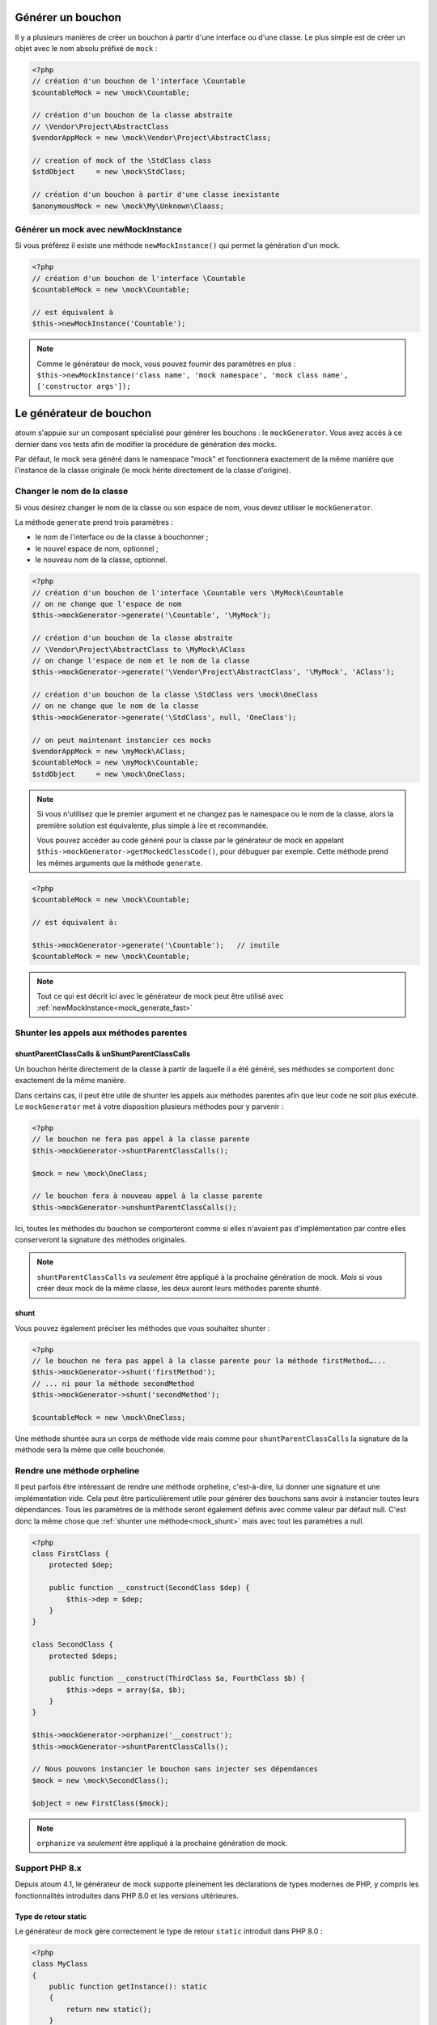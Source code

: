
.. _mock_generate_one:

Générer un bouchon
******************

Il y a plusieurs manières de créer un bouchon à partir d'une interface ou d'une classe. Le plus simple est de créer un
objet avec le nom absolu préfixé de ``mock`` :

.. code-block:: php

   <?php
   // création d'un bouchon de l'interface \Countable
   $countableMock = new \mock\Countable;

   // création d'un bouchon de la classe abstraite
   // \Vendor\Project\AbstractClass
   $vendorAppMock = new \mock\Vendor\Project\AbstractClass;

   // creation of mock of the \StdClass class
   $stdObject     = new \mock\StdClass;

   // création d'un bouchon à partir d'une classe inexistante
   $anonymousMock = new \mock\My\Unknown\Claass;

.. _mock_generate_fast:

Générer un mock avec newMockInstance
====================================

Si vous préférez il existe une méthode ``newMockInstance()`` qui permet la génération d'un mock.

.. code-block:: php

   <?php
   // création d'un bouchon de l'interface \Countable
   $countableMock = new \mock\Countable;

   // est équivalent à
   $this->newMockInstance('Countable');

.. note::
	Comme le générateur de mock, vous pouvez fournir des paramètres en plus : ``$this->newMockInstance('class name', 'mock namespace', 'mock class name', ['constructor args']);``




.. _mock_generator:

Le générateur de bouchon
************************

atoum s'appuie sur un composant spécialisé pour générer les bouchons : le ``mockGenerator``.
Vous avez accès à ce dernier dans vos tests afin de modifier la procédure de génération des mocks.

Par défaut, le mock sera généré dans le namespace "mock" et fonctionnera exactement de la même manière que
l'instance de la classe originale (le mock hérite directement de la classe d'origine).

.. _mock_change_name:

Changer le nom de la classe
===========================

Si vous désirez changer le nom de la classe ou son espace de nom, vous devez utiliser le ``mockGenerator``.

La méthode ``generate`` prend trois paramètres :

* le nom de l'interface ou de la classe à bouchonner ;
* le nouvel espace de nom, optionnel ;
* le nouveau nom de la classe, optionnel.

.. code-block:: php

   <?php
   // création d'un bouchon de l'interface \Countable vers \MyMock\Countable
   // on ne change que l'espace de nom
   $this->mockGenerator->generate('\Countable', '\MyMock');

   // création d'un bouchon de la classe abstraite
   // \Vendor\Project\AbstractClass to \MyMock\AClass
   // on change l'espace de nom et le nom de la classe
   $this->mockGenerator->generate('\Vendor\Project\AbstractClass', '\MyMock', 'AClass');

   // création d'un bouchon de la classe \StdClass vers \mock\OneClass
   // on ne change que le nom de la classe
   $this->mockGenerator->generate('\StdClass', null, 'OneClass');

   // on peut maintenant instancier ces mocks
   $vendorAppMock = new \myMock\AClass;
   $countableMock = new \myMock\Countable;
   $stdObject     = new \mock\OneClass;

.. note::
	Si vous n'utilisez que le premier argument et ne changez pas le namespace ou le nom de la classe,
	alors la première solution est équivalente, plus simple à lire et recommandée.

	Vous pouvez accéder au code généré pour la classe par le générateur de mock en appelant
	``$this->mockGenerator->getMockedClassCode()``, pour débuguer par exemple. Cette
	méthode prend les mêmes arguments que la méthode ``generate``.

.. code-block:: php

   <?php
   $countableMock = new \mock\Countable;

   // est équivalent à:

   $this->mockGenerator->generate('\Countable');   // inutile
   $countableMock = new \mock\Countable;

.. note::
	Tout ce qui est décrit ici avec le générateur de mock peut être utilisé avec :ref:`newMockInstance<mock_generate_fast>`

.. _mock_shunt_parent_methods:

Shunter les appels aux méthodes parentes
========================================

.. _mock_shuntParentClassCalls:

shuntParentClassCalls & unShuntParentClassCalls
-----------------------------------------------

Un bouchon hérite directement de la classe à partir de laquelle il a été généré, ses méthodes se comportent donc exactement de la même manière.

Dans certains cas, il peut être utile de shunter les appels aux méthodes parentes afin que leur code ne soit plus exécuté.
Le ``mockGenerator`` met à votre disposition plusieurs méthodes pour y parvenir :

.. code-block:: php

   <?php
   // le bouchon ne fera pas appel à la classe parente
   $this->mockGenerator->shuntParentClassCalls();

   $mock = new \mock\OneClass;

   // le bouchon fera à nouveau appel à la classe parente
   $this->mockGenerator->unshuntParentClassCalls();

Ici, toutes les méthodes du bouchon se comporteront comme si elles n'avaient pas d'implémentation par contre elles conserveront la signature des méthodes originales.

.. note::
	``shuntParentClassCalls`` va *seulement* être appliqué à la prochaine génération de mock. *Mais* si vous créer deux mock de la même classe,
	les deux auront leurs méthodes parente shunté.


.. _mock_shunt:

shunt
-----

Vous pouvez également préciser les méthodes que vous souhaitez shunter :

.. code-block:: php

   <?php
   // le bouchon ne fera pas appel à la classe parente pour la méthode firstMethod…...
   $this->mockGenerator->shunt('firstMethod');
   // ... ni pour la méthode secondMethod
   $this->mockGenerator->shunt('secondMethod');

   $countableMock = new \mock\OneClass;

Une méthode shuntée aura un corps de méthode vide mais comme pour ``shuntParentClassCalls`` la signature de la méthode sera la même que celle bouchonée.

.. _mock_orphan_method:

Rendre une méthode orpheline
============================

Il peut parfois être intéressant de rendre une méthode orpheline, c'est-à-dire, lui donner une signature et une implémentation vide. Cela peut être
particulièrement utile pour générer des bouchons sans avoir à instancier toutes leurs dépendances. Tous les paramètres de la méthode seront également définis
avec comme valeur par défaut null. C'est donc la même chose que :ref:`shunter une méthode<mock_shunt>` mais avec tout les paramètres a null.

.. code-block:: php

   <?php
   class FirstClass {
       protected $dep;

       public function __construct(SecondClass $dep) {
           $this->dep = $dep;
       }
   }

   class SecondClass {
       protected $deps;

       public function __construct(ThirdClass $a, FourthClass $b) {
           $this->deps = array($a, $b);
       }
   }

   $this->mockGenerator->orphanize('__construct');
   $this->mockGenerator->shuntParentClassCalls();

   // Nous pouvons instancier le bouchon sans injecter ses dépendances
   $mock = new \mock\SecondClass();

   $object = new FirstClass($mock);

.. note::
	``orphanize`` va *seulement* être appliqué à la prochaine génération de mock.

.. _mock_php8_support:

Support PHP 8.x
===============

Depuis atoum 4.1, le générateur de mock supporte pleinement les déclarations de types modernes de PHP, y compris les fonctionnalités introduites dans PHP 8.0 et les versions ultérieures.

Type de retour static
---------------------

Le générateur de mock gère correctement le type de retour ``static`` introduit dans PHP 8.0 :

.. code-block:: php

   <?php
   class MyClass
   {
       public function getInstance(): static
       {
           return new static();
       }
   }

   // atoum génèrera un mock qui respecte le type de retour static
   $mock = new \mock\MyClass();
   
   $this
       ->object($mock->getInstance())
           ->isInstanceOf(MyClass::class);

.. note::
   Le support du type de retour ``static`` a été ajouté dans atoum 4.1.0 (novembre 2022).

Types littéraux (null, true, false)
------------------------------------

Depuis atoum 4.2.0, le générateur de mock supporte les types littéraux autonomes :

.. code-block:: php

   <?php
   class Config
   {
       public function isEnabled(): true
       {
           return true;
       }

       public function getOptionalValue(): null
       {
           return null;
       }

       public function validateStrict(): false
       {
           return false;
       }
   }

   $mock = new \mock\Config();
   
   // Le mock respectera les types de retour littéraux
   $this
       ->boolean($mock->isEnabled())
           ->isTrue()
       ->variable($mock->getOptionalValue())
           ->isNull()
       ->boolean($mock->validateStrict())
           ->isFalse();

Types union et intersection
----------------------------

atoum 4.x supporte pleinement les types union (PHP 8.0) et les types intersection (PHP 8.1) :

.. code-block:: php

   <?php
   class DataProcessor
   {
       // Type union (PHP 8.0+)
       public function process(int|string $data): array|false
       {
           // ...
       }

       // Type intersection (PHP 8.1+)
       public function validate(Countable&Traversable $collection): bool
       {
           // ...
       }
   }

   $mock = new \mock\DataProcessor();
   
   // Les méthodes du mock conservent les déclarations de types appropriées
   $this
       ->array($mock->process('test'))
       ->boolean($mock->validate(new ArrayIterator([1, 2, 3])));

.. note::
   Le générateur de mock s'adapte automatiquement à la version de PHP que vous utilisez et supporte toutes les déclarations de types disponibles dans cette version.

Compatibilité avec self et parent
----------------------------------

Le générateur de mock gère correctement les types de retour ``self`` et ``parent``, qui ont été corrigés dans atoum 4.4.1 :

.. code-block:: php

   <?php
   class BaseClass
   {
       public function getParent(): parent
       {
           return parent::getInstance();
       }
   }

   class ChildClass extends BaseClass
   {
       public function getSelf(): self
       {
           return new self();
       }
   }

   $mock = new \mock\ChildClass();
   
   // Les types de retour sont correctement préservés
   $this
       ->object($mock->getSelf())
           ->isInstanceOf(ChildClass::class);

